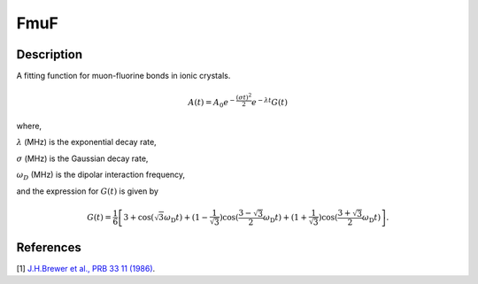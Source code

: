 .. _func-FmuF:

====
FmuF
====

.. index:: FmuF

Description
-----------

A fitting function for muon-fluorine bonds in ionic crystals.

.. math:: A(t)=A_0e^{-\frac{(\sigma t)^2}{2}}e^{-\lambda t}G(t)

where,

:math:`\lambda` (MHz) is the exponential decay rate,

:math:`\sigma` (MHz) is the Gaussian decay rate,

:math:`\omega_D` (MHz) is the dipolar interaction frequency,

and the expression for :math:`G(t)` is given by

.. math:: G(t)=\frac{1}{6}\left[3+\cos(\sqrt{3} \omega_\text{D} t)+(1-\frac{1}{\sqrt{3}})\cos(\frac{3-\sqrt{3}}{2}\omega_\text{D} t)+(1+\frac{1}{\sqrt{3}})\cos(\frac{3+\sqrt{3}}{2}\omega_\text{D} t)\right].

.. figure:: /images/FmuF.png

.. attributes::

.. properties::

References
----------

[1]  `J.H.Brewer et al., PRB 33 11 (1986) <https://journals.aps.org/prb/pdf/10.1103/PhysRevB.33.7813>`_.

.. categories::

.. sourcelink::

